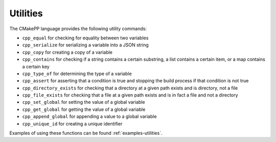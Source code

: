 *********
Utilities
*********

The CMakePP language provides the following utility commands:

- ``cpp_equal`` for checking for equality between two variables
- ``cpp_serialize`` for serializing a variable into a JSON string
- ``cpp_copy`` for creating a copy of a variable
- ``cpp_contains`` for checking if a string contains a certain substring, a list
  contains a certain item, or a map contains a certain key
- ``cpp_type_of`` for determining the type of a variable
- ``cpp_assert`` for asserting that a condition is true and stopping the
  build process if that condition is not true
- ``cpp_directory_exists`` for checking that a directory at a given path
  exists and is directory, not a file
- ``cpp_file_exists`` for checking that a file at a given path exists and is
  in fact a file and not a directory
- ``cpp_set_global`` for setting the value of a global variable
- ``cpp_get_global`` for getting the value of a global variable
- ``cpp_append_global`` for appending a value to a global variable
- ``cpp_unique_id`` for creating a unique identifier

Examples of using these functions can be found :ref:`examples-utilities`.
